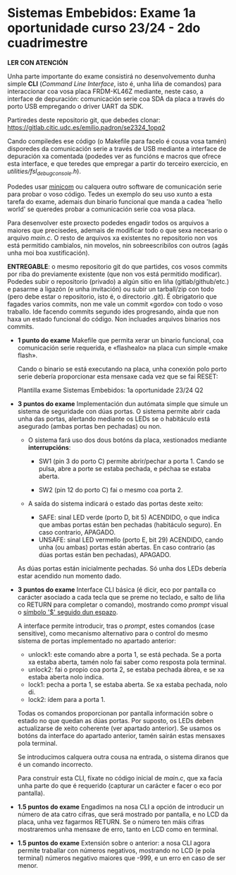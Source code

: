 * Sistemas Embebidos: Exame 1a oportunidade curso 23/24 - 2do cuadrimestre

*LER CON ATENCIÓN*

Unha parte importante do exame consistirá no desenvolvemento dunha
simple *CLI* (/Command Line Interface/, isto é, unha liña de comandos)
para interaccionar coa vosa placa FRDM-KL46Z mediante, neste caso, a
interface de depuración: comunicación serie coa SDA da placa a través
do porto USB empregando o driver UART da SDK.

Partiredes deste repositorio git, que debedes clonar:
[[https://gitlab.citic.udc.es/emilio.padron/se2324_1opq2]]

Cando compiledes ese código (o Makefile para facelo é cousa vosa
tamén) disporedes da comunicación serie a través de USB mediante a
interface de depuración xa comentada (podedes ver as funcións e macros
que ofrece esta interface, e que teredes que empregar a partir do
terceiro exercicio, en /utilities/fsl_debug_console.h/).

Podedes usar [[https://en.wikipedia.org/wiki/Minicom][minicom]] ou calquera outro software de comunicación serie
para probar o voso código. Tedes un exemplo do seu uso xunto a esta
tarefa do exame, ademais dun binario funcional que manda a cadea
'hello world' se queredes probar a comunicación serie coa vosa placa.

Para desenvolver este proxecto podedes engadir todos os arquivos a
maiores que precisedes, ademais de modificar todo o que sexa necesario
o arquivo /main.c/. O resto de arquivos xa existentes no repositorio non
vos está permitido cambialos, nin movelos, nin sobreescribilos con
outros (agás unha moi boa xustificación).

*ENTREGABLE*: o mesmo repositorio git do que partides, cos vosos
commits por riba do previamente existente (que non vos está permitido
modificar). Podedes subir o repositorio (privado) a algún sitio en
liña (gitlab/github/etc.) e pasarme a ligazón (e unha invitación) ou
subir un tarball/zip con todo (pero debe estar o repositorio, isto é,
o directorio .git). É obrigatorio que fagades varios commits, non me
vale un commit «gordo» con todo o voso traballo. Ide facendo commits
segundo ides progresando, aínda que non haxa un estado funcional do
código. Non incluades arquivos binarios nos commits.

  + *1 punto do exame* Makefile que permita xerar un binario
    funcional, coa comunicación serie requerida, e «flashealo» na
    placa cun simple «make flash».

    Cando o binario se está executando na placa, unha conexión polo
    porto serie debería proporcionar esta mensaxe cada vez que se fai
    RESET:

      Plantilla exame Sistemas Embebidos: 1a oportunidade 23/24 Q2

  + *3 puntos do exame* Implementación dun autómata simple que simule
    un sistema de seguridade con dúas portas. O sistema permite abrir
    cada unha das portas, alertando mediante os LEDs se o habitáculo
    está asegurado (ambas portas ben pechadas) ou non.

    - O sistema fará uso dos dous botóns da placa, xestionados
      mediante *interrupcións*:

      + SW1 (pin 3 do porto C) permite abrir/pechar a porta 1. Cando
        se pulsa, abre a porte se estaba pechada, e péchaa se estaba
        aberta.

      + SW2 (pin 12 do porto C) fai o mesmo coa porta 2.

    - A saída do sistema indicará o estado das portas deste xeito:
      + SAFE: sinal LED verde (porto D, bit 5) ACENDIDO, o que indica
        que ambas portas están ben pechadas (habitáculo seguro). En
        caso contrario, APAGADO.
      + UNSAFE: sinal LED vermello (porto E, bit 29) ACENDIDO, cando
        unha (ou ambas) portas están abertas. En caso contrario (as
        dúas portas están ben pechadas), APAGADO.

    As dúas portas están inicialmente pechadas. Só unha dos LEDs
    debería estar acendido nun momento dado.

  + *3 puntos do exame* Interface CLI básica (é dicir, eco por
    pantalla co carácter asociado a cada tecla que se preme no
    teclado, e salto de liña co RETURN para completar o comando),
    mostrando como /prompt/ visual o _símbolo '$' seguido dun espazo_.

    A interface permite introducir, tras o /prompt/, estes comandos
    (case sensitive), como mecanismo alternativo para o control do
    mesmo sistema de portas implementado no apartado anterior:
    - unlock1: este comando abre a porta 1, se está pechada. Se a
      porta xa estaba aberta, tamén nolo fai saber como resposta pola
      terminal.
    - unlock2: fai o propio coa porta 2, se estaba pechada ábrea, e se
      xa estaba aberta nolo indica.
    - lock1: pecha a porta 1, se estaba aberta. Se xa estaba pechada,
      nolo di.
    - lock2: ídem para a porta 1.

    Todas os comandos proporcionan por pantalla información sobre o
    estado no que quedan as dúas portas. Por suposto, os LEDs deben
    actualizarse de xeito coherente (ver apartado anterior). Se usamos
    os botóns da interface do apartado anterior, tamén sairán estas
    mensaxes pola terminal.

    Se introducimos calquera outra cousa na entrada, o sistema diranos
    que é un comando incorrecto.

    Para construír esta CLI, fíxate no código inicial de /main.c/, que
    xa facía unha parte do que é requerido (capturar un carácter e
    facer o eco por pantalla).

  + *1.5 puntos do exame* Engadimos na nosa CLI a opción de introducir
    un número de ata catro cifras, que será mostrado por pantalla, e
    no LCD da placa, unha vez fagarmos RETURN. Se o número ten máis
    cifras mostraremos unha mensaxe de erro, tanto en LCD como en
    terminal.

  + *1.5 puntos do exame* Extensión sobre o anterior: a nosa CLI agora
    permite traballar con números negativos, mostrando no LCD (e pola
    terminal) números negativo maiores que -999, e un erro en caso de
    ser menor.
